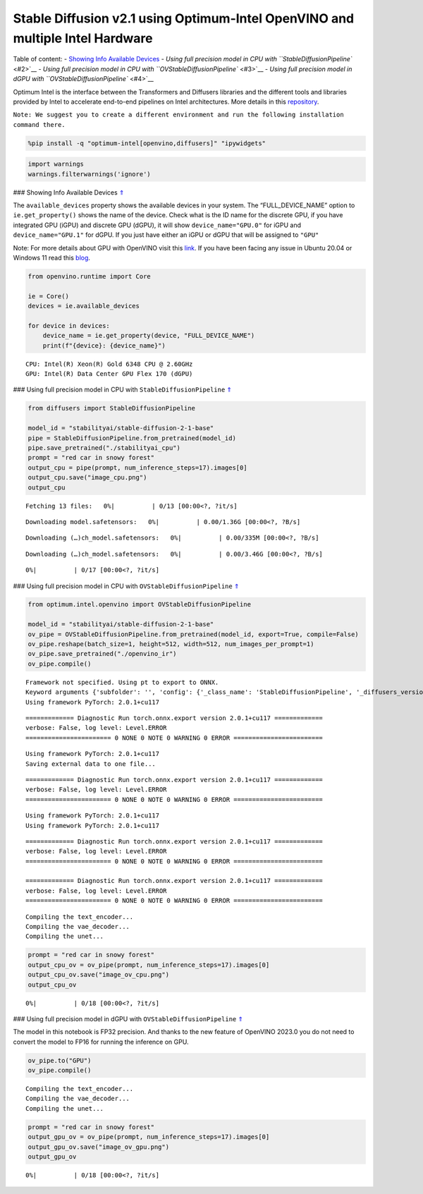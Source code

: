 Stable Diffusion v2.1 using Optimum-Intel OpenVINO and multiple Intel Hardware
==============================================================================

|image0|

Table of content: - `Showing Info Available Devices <#1>`__ - `Using
full precision model in CPU with ``StableDiffusionPipeline`` <#2>`__ -
`Using full precision model in CPU with
``OVStableDiffusionPipeline`` <#3>`__ - `Using full precision model in
dGPU with ``OVStableDiffusionPipeline`` <#4>`__

.. |image0| image:: https://github.com/openvinotoolkit/openvino_notebooks/assets/10940214/1858dae4-72fd-401e-b055-66d503d82446

Optimum Intel is the interface between the Transformers and Diffusers
libraries and the different tools and libraries provided by Intel to
accelerate end-to-end pipelines on Intel architectures. More details in
this
`repository <https://github.com/huggingface/optimum-intel#openvino>`__.

``Note: We suggest you to create a different environment and run the following installation command there.``

.. code:: ipython3

    %pip install -q "optimum-intel[openvino,diffusers]" "ipywidgets"

.. code:: ipython3

    import warnings
    warnings.filterwarnings('ignore')

### Showing Info Available Devices `⇑ <#0>`__

The ``available_devices`` property shows the available devices in your
system. The “FULL_DEVICE_NAME” option to ``ie.get_property()`` shows the
name of the device. Check what is the ID name for the discrete GPU, if
you have integrated GPU (iGPU) and discrete GPU (dGPU), it will show
``device_name="GPU.0"`` for iGPU and ``device_name="GPU.1"`` for dGPU.
If you just have either an iGPU or dGPU that will be assigned to
``"GPU"``

Note: For more details about GPU with OpenVINO visit this
`link <https://docs.openvino.ai/nightly/openvino_docs_install_guides_configurations_for_intel_gpu.html>`__.
If you have been facing any issue in Ubuntu 20.04 or Windows 11 read
this
`blog <https://blog.openvino.ai/blog-posts/install-gpu-drivers-windows-ubuntu>`__.

.. code:: ipython3

    from openvino.runtime import Core
    
    ie = Core()
    devices = ie.available_devices
    
    for device in devices:
        device_name = ie.get_property(device, "FULL_DEVICE_NAME")
        print(f"{device}: {device_name}")


.. parsed-literal::

    CPU: Intel(R) Xeon(R) Gold 6348 CPU @ 2.60GHz
    GPU: Intel(R) Data Center GPU Flex 170 (dGPU)


### Using full precision model in CPU with ``StableDiffusionPipeline``
`⇑ <#0>`__

.. code:: ipython3

    from diffusers import StableDiffusionPipeline
    
    model_id = "stabilityai/stable-diffusion-2-1-base"
    pipe = StableDiffusionPipeline.from_pretrained(model_id)
    pipe.save_pretrained("./stabilityai_cpu")
    prompt = "red car in snowy forest"
    output_cpu = pipe(prompt, num_inference_steps=17).images[0]
    output_cpu.save("image_cpu.png")
    output_cpu



.. parsed-literal::

    Fetching 13 files:   0%|          | 0/13 [00:00<?, ?it/s]



.. parsed-literal::

    Downloading model.safetensors:   0%|          | 0.00/1.36G [00:00<?, ?B/s]



.. parsed-literal::

    Downloading (…)ch_model.safetensors:   0%|          | 0.00/335M [00:00<?, ?B/s]



.. parsed-literal::

    Downloading (…)ch_model.safetensors:   0%|          | 0.00/3.46G [00:00<?, ?B/s]



.. parsed-literal::

      0%|          | 0/17 [00:00<?, ?it/s]




.. image:: 236-stable-diffusion-v2-optimum-demo-comparison-with-output_files/236-stable-diffusion-v2-optimum-demo-comparison-with-output_7_5.png



### Using full precision model in CPU with ``OVStableDiffusionPipeline``
`⇑ <#0>`__

.. code:: ipython3

    from optimum.intel.openvino import OVStableDiffusionPipeline
    
    model_id = "stabilityai/stable-diffusion-2-1-base"
    ov_pipe = OVStableDiffusionPipeline.from_pretrained(model_id, export=True, compile=False)
    ov_pipe.reshape(batch_size=1, height=512, width=512, num_images_per_prompt=1)
    ov_pipe.save_pretrained("./openvino_ir")
    ov_pipe.compile()



.. parsed-literal::

    Framework not specified. Using pt to export to ONNX.
    Keyword arguments {'subfolder': '', 'config': {'_class_name': 'StableDiffusionPipeline', '_diffusers_version': '0.10.0.dev0', 'feature_extractor': ['transformers', 'CLIPImageProcessor'], 'requires_safety_checker': False, 'safety_checker': [None, None], 'scheduler': ['diffusers', 'PNDMScheduler'], 'text_encoder': ['transformers', 'CLIPTextModel'], 'tokenizer': ['transformers', 'CLIPTokenizer'], 'unet': ['diffusers', 'UNet2DConditionModel'], 'vae': ['diffusers', 'AutoencoderKL']}} are not expected by StableDiffusionPipeline and will be ignored.
    Using framework PyTorch: 2.0.1+cu117


.. parsed-literal::

    ============= Diagnostic Run torch.onnx.export version 2.0.1+cu117 =============
    verbose: False, log level: Level.ERROR
    ======================= 0 NONE 0 NOTE 0 WARNING 0 ERROR ========================
    


.. parsed-literal::

    Using framework PyTorch: 2.0.1+cu117
    Saving external data to one file...


.. parsed-literal::

    ============= Diagnostic Run torch.onnx.export version 2.0.1+cu117 =============
    verbose: False, log level: Level.ERROR
    ======================= 0 NONE 0 NOTE 0 WARNING 0 ERROR ========================
    


.. parsed-literal::

    Using framework PyTorch: 2.0.1+cu117
    Using framework PyTorch: 2.0.1+cu117


.. parsed-literal::

    ============= Diagnostic Run torch.onnx.export version 2.0.1+cu117 =============
    verbose: False, log level: Level.ERROR
    ======================= 0 NONE 0 NOTE 0 WARNING 0 ERROR ========================
    
    ============= Diagnostic Run torch.onnx.export version 2.0.1+cu117 =============
    verbose: False, log level: Level.ERROR
    ======================= 0 NONE 0 NOTE 0 WARNING 0 ERROR ========================
    


.. parsed-literal::

    Compiling the text_encoder...
    Compiling the vae_decoder...
    Compiling the unet...


.. code:: ipython3

    prompt = "red car in snowy forest"
    output_cpu_ov = ov_pipe(prompt, num_inference_steps=17).images[0]
    output_cpu_ov.save("image_ov_cpu.png")
    output_cpu_ov



.. parsed-literal::

      0%|          | 0/18 [00:00<?, ?it/s]




.. image:: 236-stable-diffusion-v2-optimum-demo-comparison-with-output_files/236-stable-diffusion-v2-optimum-demo-comparison-with-output_10_1.png



### Using full precision model in dGPU with
``OVStableDiffusionPipeline`` `⇑ <#0>`__

The model in this notebook is FP32 precision. And thanks to the new
feature of OpenVINO 2023.0 you do not need to convert the model to FP16
for running the inference on GPU.

.. code:: ipython3

    ov_pipe.to("GPU")
    ov_pipe.compile()


.. parsed-literal::

    Compiling the text_encoder...
    Compiling the vae_decoder...
    Compiling the unet...


.. code:: ipython3

    prompt = "red car in snowy forest"
    output_gpu_ov = ov_pipe(prompt, num_inference_steps=17).images[0]
    output_gpu_ov.save("image_ov_gpu.png")
    output_gpu_ov



.. parsed-literal::

      0%|          | 0/18 [00:00<?, ?it/s]




.. image:: 236-stable-diffusion-v2-optimum-demo-comparison-with-output_files/236-stable-diffusion-v2-optimum-demo-comparison-with-output_13_1.png





